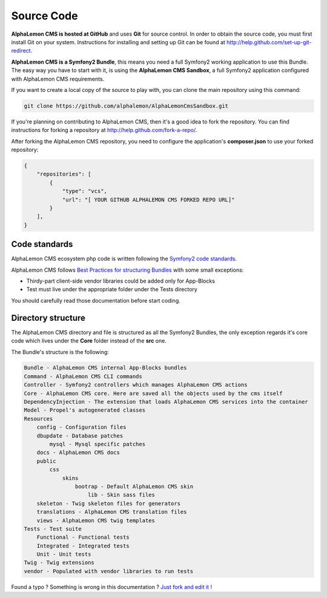 Source Code
===========

**AlphaLemon CMS is hosted at GitHub** and uses **Git** for source control. In order to obtain 
the source code, you must first install Git on your system. Instructions for installing 
and setting up Git can be found at http://help.github.com/set-up-git-redirect.

**AlphaLemon CMS is a Symfony2 Bundle**, this means you need a full Symfony2 working 
application to use this Bundle. The easy way you have to start with it, is using
the **AlphaLemon CMS Sandbox**, a full Symfony2 application configured with AlphaLemon CMS
requirements.

If you want to create a local copy of the source to play with, you can clone 
the main repository using this command:

.. code:: text

    git clone https://github.com/alphalemon/AlphaLemonCmsSandbox.git

If you're planning on contributing to AlphaLemon CMS, then it's a good idea to fork the 
repository. You can find instructions for forking a repository at http://help.github.com/fork-a-repo/.

After forking the AlphaLemon CMS repository, you need to configure the application's
**composer.json** to use your forked repository:

.. code:: text

    {
        "repositories": [
            {
                "type": "vcs",
                "url": "[ YOUR GITHUB ALPHALEMON CMS FORKED REPO URL]"
            }
        ],
    }

Code standards
--------------

AlphaLemon CMS ecosystem php code is written following the `Symfony2 code standards`_.

AlphaLemon CMS follows `Best Practices for structuring Bundles`_ with some
small exceptions:

- Thirdy-part client-side vendor libraries could be added only for App-Blocks
- Test must live under the appropriate folder under the Tests directory

You should carefully read those documentation before start coding. 

Directory structure
-------------------

The AlphaLemon CMS directory and file is structured as all the Symfony2 Bundles, the only
exception regards it's core code which lives under the **Core** folder instead of the **src** 
one. 

The Bundle's structure is the following:

.. code:: text

    Bundle - AlphaLemon CMS internal App-Blocks bundles
    Command - AlphaLemon CMS CLI commands
    Controller - Symfony2 controllers which manages AlphaLemon CMS actions
    Core - AlphaLemon CMS core. Here are saved all the objects used by the cms itself
    DependencyInjection - The extension that loads AlphaLemon CMS services into the container
    Model - Propel's autogenerated classes
    Resources
        config - Configuration files
        dbupdate - Database patches 
            mysql - Mysql specific patches
        docs - AlphaLemon CMS docs
        public
            css
                skins
                    bootrap - Default AlphaLemon CMS skin
                        lib - Skin sass files
        skeleton - Twig skeleton files for generators
        translations - AlphaLemon CMS translation files
        views - AlphaLemon CMS twig templates
    Tests - Test suite
        Functional - Functional tests
        Integrated - Integrated tests
        Unit - Unit tests
    Twig - Twig extensions
    vendor - Populated with vendor libraries to run tests


.. class:: fork-and-edit

Found a typo ? Something is wrong in this documentation ? `Just fork and edit it !`_

.. _`Just fork and edit it !`: https://github.com/alphalemon/alphalemon-docs
.. _`Symfony2 code standards`: http://symfony.com/doc/current/contributing/code/standards.html
.. _`Best Practices for structuring Bundles`: http://symfony.com/doc/current/cookbook/bundles/best_practices.html